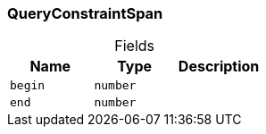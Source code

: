 [#_QueryConstraintSpan]
=== QueryConstraintSpan

[caption=""]
.Fields
// tag::properties[]
[cols=",,"]
[options="header"]
|===
|Name |Type |Description
a| `begin` a| `number` a| 
a| `end` a| `number` a| 
|===
// end::properties[]


